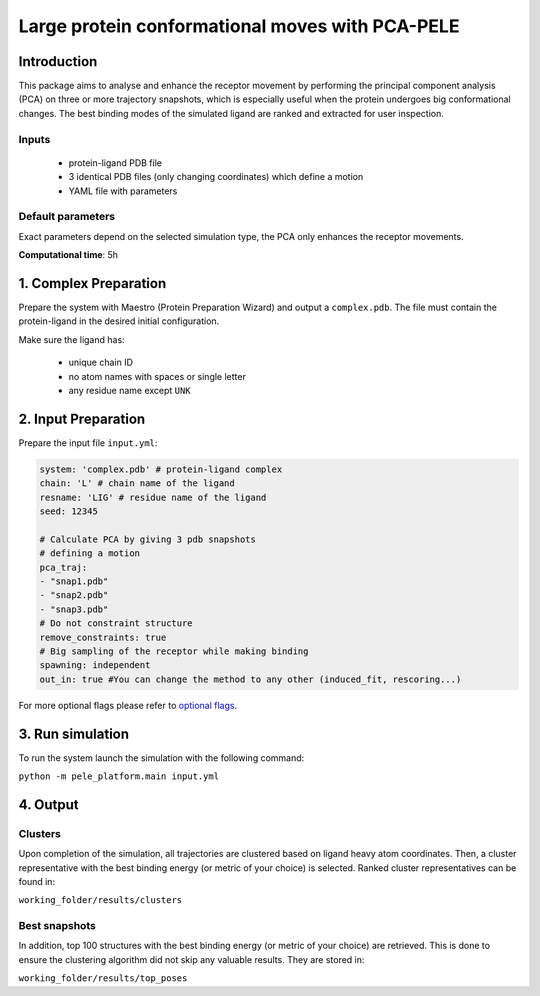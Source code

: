 ================================================
Large protein conformational moves with PCA-PELE
================================================

Introduction
-------------------

This package aims to analyse and enhance the receptor movement by performing the principal component analysis (PCA)
on three or more trajectory snapshots, which is especially useful when the protein undergoes big conformational changes.
The best binding modes of the simulated ligand are ranked and extracted for user inspection.

Inputs
+++++++++

    - protein-ligand PDB file
    - 3 identical PDB files (only changing coordinates) which define a motion
    - YAML file with parameters

Default parameters
+++++++++++++++++++

Exact parameters depend on the selected simulation type, the PCA only enhances the receptor movements.

**Computational time**: 5h 

1. Complex Preparation
---------------------------
   
Prepare the system with Maestro (Protein Preparation Wizard) and output a ``complex.pdb``. The file must contain the
protein-ligand in the desired initial configuration.

Make sure the ligand has:

 - unique chain ID
 - no atom names with spaces or single letter
 - any residue name except ``UNK``

2. Input Preparation
---------------------------

Prepare the input file ``input.yml``:

..  code-block:: yaml

    system: 'complex.pdb' # protein-ligand complex
    chain: 'L' # chain name of the ligand
    resname: 'LIG' # residue name of the ligand
    seed: 12345

    # Calculate PCA by giving 3 pdb snapshots
    # defining a motion
    pca_traj:
    - "snap1.pdb"
    - "snap2.pdb"
    - "snap3.pdb"
    # Do not constraint structure
    remove_constraints: true
    # Big sampling of the receptor while making binding
    spawning: independent
    out_in: true #You can change the method to any other (induced_fit, rescoring...)

For more optional flags please refer to `optional flags <../../flags/index.html>`_.

3. Run simulation
--------------------

To run the system launch the simulation with the following command:

``python -m pele_platform.main input.yml``

4. Output
-----------

Clusters
++++++++++

Upon completion of the simulation, all trajectories are clustered based on ligand heavy atom coordinates. Then, a cluster representative with the best binding energy (or metric of your choice) is selected.
Ranked cluster representatives can be found in:

``working_folder/results/clusters``

Best snapshots
+++++++++++++++++

In addition, top 100 structures with the best binding energy (or metric of your choice) are retrieved. This is done to ensure the clustering algorithm did not skip any valuable results. They are stored in:

``working_folder/results/top_poses``
